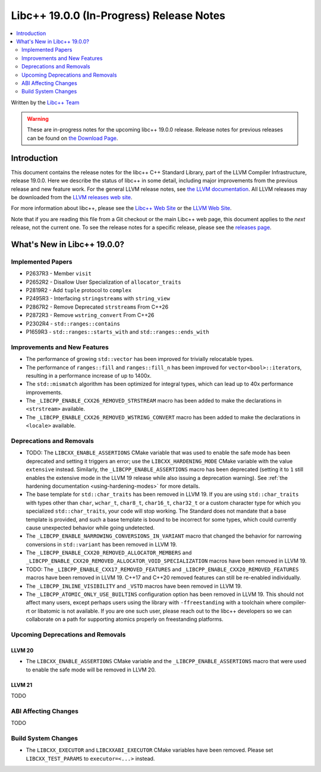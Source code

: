 ===========================================
Libc++ 19.0.0 (In-Progress) Release Notes
===========================================

.. contents::
   :local:
   :depth: 2

Written by the `Libc++ Team <https://libcxx.llvm.org>`_

.. warning::

   These are in-progress notes for the upcoming libc++ 19.0.0 release.
   Release notes for previous releases can be found on
   `the Download Page <https://releases.llvm.org/download.html>`_.

Introduction
============

This document contains the release notes for the libc++ C++ Standard Library,
part of the LLVM Compiler Infrastructure, release 19.0.0. Here we describe the
status of libc++ in some detail, including major improvements from the previous
release and new feature work. For the general LLVM release notes, see `the LLVM
documentation <https://llvm.org/docs/ReleaseNotes.html>`_. All LLVM releases may
be downloaded from the `LLVM releases web site <https://llvm.org/releases/>`_.

For more information about libc++, please see the `Libc++ Web Site
<https://libcxx.llvm.org>`_ or the `LLVM Web Site <https://llvm.org>`_.

Note that if you are reading this file from a Git checkout or the
main Libc++ web page, this document applies to the *next* release, not
the current one. To see the release notes for a specific release, please
see the `releases page <https://llvm.org/releases/>`_.

What's New in Libc++ 19.0.0?
==============================

Implemented Papers
------------------

- P2637R3 - Member ``visit``
- P2652R2 - Disallow User Specialization of ``allocator_traits``
- P2819R2 - Add ``tuple`` protocol to ``complex``
- P2495R3 - Interfacing ``stringstream``\s with ``string_view``
- P2867R2 - Remove Deprecated ``strstream``\s From C++26
- P2872R3 - Remove ``wstring_convert`` From C++26
- P2302R4 - ``std::ranges::contains``
- P1659R3 - ``std::ranges::starts_with`` and ``std::ranges::ends_with``

Improvements and New Features
-----------------------------

- The performance of growing ``std::vector`` has been improved for trivially relocatable types.
- The performance of ``ranges::fill`` and ``ranges::fill_n`` has been improved for ``vector<bool>::iterator``\s,
  resulting in a performance increase of up to 1400x.
- The ``std::mismatch`` algorithm has been optimized for integral types, which can lead up to 40x performance
  improvements.

- The ``_LIBCPP_ENABLE_CXX26_REMOVED_STRSTREAM`` macro has been added to make the declarations in ``<strstream>`` available.

- The ``_LIBCPP_ENABLE_CXX26_REMOVED_WSTRING_CONVERT`` macro has been added to make the declarations in ``<locale>``
  available.

Deprecations and Removals
-------------------------

- TODO: The ``LIBCXX_ENABLE_ASSERTIONS`` CMake variable that was used to enable the safe mode has been deprecated and setting
  it triggers an error; use the ``LIBCXX_HARDENING_MODE`` CMake variable with the value ``extensive`` instead. Similarly,
  the ``_LIBCPP_ENABLE_ASSERTIONS`` macro has been deprecated (setting it to ``1`` still enables the extensive mode in
  the LLVM 19 release while also issuing a deprecation warning). See :ref:`the hardening documentation
  <using-hardening-modes>` for more details.

- The base template for ``std::char_traits`` has been removed in LLVM 19. If you are using ``std::char_traits`` with
  types other than ``char``, ``wchar_t``, ``char8_t``, ``char16_t``, ``char32_t`` or a custom character type for which you
  specialized ``std::char_traits``, your code will stop working. The Standard does not mandate that a base template is
  provided, and such a base template is bound to be incorrect for some types, which could currently cause unexpected behavior
  while going undetected.

- The ``_LIBCPP_ENABLE_NARROWING_CONVERSIONS_IN_VARIANT`` macro that changed the behavior for narrowing conversions
  in ``std::variant`` has been removed in LLVM 19.

- The ``_LIBCPP_ENABLE_CXX20_REMOVED_ALLOCATOR_MEMBERS`` and ``_LIBCPP_ENABLE_CXX20_REMOVED_ALLOCATOR_VOID_SPECIALIZATION``
  macros have been removed in LLVM 19.

- TODO: The ``_LIBCPP_ENABLE_CXX17_REMOVED_FEATURES`` and ``_LIBCPP_ENABLE_CXX20_REMOVED_FEATURES`` macros have
  been removed in LLVM 19. C++17 and C++20 removed features can still be re-enabled individually.

- The ``_LIBCPP_INLINE_VISIBILITY`` and ``_VSTD`` macros have been removed in LLVM 19.

- The ``_LIBCPP_ATOMIC_ONLY_USE_BUILTINS`` configuration option has been removed in LLVM 19. This should not affect
  many users, except perhaps users using the library with ``-ffreestanding`` with a toolchain where compiler-rt or
  libatomic is not available. If you are one such user, please reach out to the libc++ developers so we can collaborate
  on a path for supporting atomics properly on freestanding platforms.


Upcoming Deprecations and Removals
----------------------------------

LLVM 20
~~~~~~~

- The ``LIBCXX_ENABLE_ASSERTIONS`` CMake variable and the ``_LIBCPP_ENABLE_ASSERTIONS`` macro that were used to enable
  the safe mode will be removed in LLVM 20.

LLVM 21
~~~~~~~
TODO


ABI Affecting Changes
---------------------
TODO


Build System Changes
--------------------

- The ``LIBCXX_EXECUTOR`` and ``LIBCXXABI_EXECUTOR`` CMake variables have been removed. Please
  set ``LIBCXX_TEST_PARAMS`` to ``executor=<...>`` instead.
